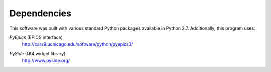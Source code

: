 .. $Id$

Dependencies
============

This software was built with various standard Python packages
available in Python 2.7.  Additionally, this program uses: 

.. index:: PyEpics

*PyEpics* (EPICS interface) 
	http://cars9.uchicago.edu/software/python/pyepics3/

.. index:: PySide

*PySide* (Qt4 widget library) 
	http://www.pyside.org/
